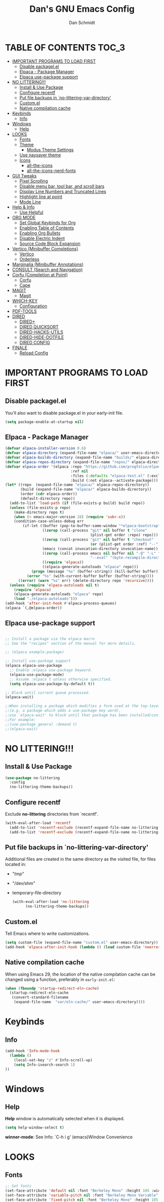 #+TITLE: Dan's GNU Emacs Config
#+AUTHOR: Dan Schmidt
#+DESCRIPTION: Dan's personal Emacs config


* TABLE OF CONTENTS                                                :TOC_3:
- [[#important-programs-to-load-first][IMPORTANT PROGRAMS TO LOAD FIRST]]
  - [[#disable-packagelel][Disable packagel.el]]
  - [[#elpaca---package-manager][Elpaca - Package Manager]]
  - [[#elpaca-use-package-support][Elpaca use-package support]]
- [[#no-littering][NO LITTERING!!!]]
  - [[#install--use-package][Install & Use Package]]
  - [[#configure-recentf][Configure recentf]]
  - [[#put-file-backups-in-no-littering-var-directory][Put file backups in `no-littering-var-directory']]
  - [[#customel][Custom.el]]
  - [[#native-compilation-cache][Native compilation cache]]
- [[#keybinds][Keybinds]]
  - [[#info][Info]]
- [[#windows][Windows]]
  - [[#help][Help]]
- [[#looks][LOOKS]]
  - [[#fonts][Fonts]]
  - [[#theme][Theme]]
    - [[#modus-theme-settings][Modus Theme Settings]]
  - [[#use-naysayer-theme][Use naysayer theme]]
  - [[#icons][Icons]]
    - [[#all-the-icons][all-the-icons]]
    - [[#all-the-icons-nerd-fonts][all-the-icons-nerd-fonts]]
- [[#gui-tweaks][GUI Tweaks]]
  - [[#pixel-scrolling][Pixel Scrolling]]
  - [[#disable-menu-bar-tool-bar-and-scroll-bars][Disable menu bar, tool bar, and scroll bars]]
  - [[#display-line-numbers-and-truncated-lines][Display Line Numbers and Truncated Lines]]
  - [[#highlight-line-at-point][Highlight line at point]]
  - [[#mode-line][Mode Line]]
- [[#help--info][Help & Info]]
  - [[#use-helpful][Use Helpful]]
- [[#org-mode][ORG MODE]]
  - [[#set-global-keybinds-for-org][Set Global Keybinds for Org]]
  - [[#enabling-table-of-contents][Enabling Table of Contents]]
  - [[#enabling-org-bullets][Enabling Org Bullets]]
  - [[#disable-electric-indent][Disable Electric Indent]]
  - [[#source-code-block-expansion][Source Code Block Expansion]]
- [[#vertico-minibuffer-completions][Vertico (Minibuffer Completions)]]
  - [[#vertico][Vertico]]
  - [[#orderless][Orderless]]
- [[#marginalia-minibuffer-annotations][Marginalia (Minibuffer Annotations)]]
- [[#consult-search-and-navigation][CONSULT (Search and Navigation)]]
- [[#corfu-completion-at-point][Corfu (Completion at Point)]]
  - [[#corfu][Corfu]]
  - [[#cape][Cape]]
- [[#magit][MAGIT]]
  - [[#magit-1][Magit]]
- [[#which-key][WHICH-KEY]]
  - [[#configuration][Configuration]]
- [[#pdf-tools][PDF-TOOLS]]
- [[#dired][DIRED]]
  - [[#dired-1][DIRED+]]
  - [[#dired-quicksort][DIRED QUICKSORT]]
  - [[#dired-hacks-utils][DIRED-HACKS-UTILS]]
  - [[#dired-hide-dotfile][DIRED-HIDE-DOTFILE]]
  - [[#dired-config][DIRED CONFIG]]
- [[#finale][FINALE]]
  - [[#reload-config][Reload Config]]

* IMPORTANT PROGRAMS TO LOAD FIRST
** Disable packagel.el
You'll also want to disable package.el in your early-init file.

#+begin_src emacs-lisp :tangle "early-init.el" :comments both
  (setq package-enable-at-startup nil)
#+end_src 

** Elpaca - Package Manager

#+begin_src emacs-lisp
  (defvar elpaca-installer-version 0.6)
  (defvar elpaca-directory (expand-file-name "elpaca/" user-emacs-directory))
  (defvar elpaca-builds-directory (expand-file-name "builds/" elpaca-directory))
  (defvar elpaca-repos-directory (expand-file-name "repos/" elpaca-directory))
  (defvar elpaca-order '(elpaca :repo "https://github.com/progfolio/elpaca.git"
                                :ref nil
                                :files (:defaults "elpaca-test.el" (:exclude "extensions"))
                                :build (:not elpaca--activate-package)))
  (let* ((repo  (expand-file-name "elpaca/" elpaca-repos-directory))
         (build (expand-file-name "elpaca/" elpaca-builds-directory))
         (order (cdr elpaca-order))
         (default-directory repo))
    (add-to-list 'load-path (if (file-exists-p build) build repo))
    (unless (file-exists-p repo)
      (make-directory repo t)
      (when (< emacs-major-version 28) (require 'subr-x))
      (condition-case-unless-debug err
          (if-let ((buffer (pop-to-buffer-same-window "*elpaca-bootstrap*"))
                   ((zerop (call-process "git" nil buffer t "clone"
                                         (plist-get order :repo) repo)))
                   ((zerop (call-process "git" nil buffer t "checkout"
                                         (or (plist-get order :ref) "--"))))
                   (emacs (concat invocation-directory invocation-name))
                   ((zerop (call-process emacs nil buffer nil "-Q" "-L" "." "--batch"
                                         "--eval" "(byte-recompile-directory \".\" 0 'force)")))
                   ((require 'elpaca))
                   ((elpaca-generate-autoloads "elpaca" repo)))
              (progn (message "%s" (buffer-string)) (kill-buffer buffer))
            (error "%s" (with-current-buffer buffer (buffer-string))))
        ((error) (warn "%s" err) (delete-directory repo 'recursive))))
    (unless (require 'elpaca-autoloads nil t)
      (require 'elpaca)
      (elpaca-generate-autoloads "elpaca" repo)
      (load "./elpaca-autoloads")))
  (add-hook 'after-init-hook #'elpaca-process-queues)
  (elpaca `(,@elpaca-order))

#+end_src

** Elpaca use-package support
#+begin_src emacs-lisp

  ;; Install a package via the elpaca macro
  ;; See the "recipes" section of the manual for more details.

  ;; (elpaca example-package)

  ;; Install use-package support
  (elpaca elpaca-use-package
    ;; Enable :elpaca use-package keyword.
    (elpaca-use-package-mode)
    ;; Assume :elpaca t unless otherwise specified.
    (setq elpaca-use-package-by-default t))

  ;; Block until current queue processed.
  (elpaca-wait)

  ;;When installing a package which modifies a form used at the top-level
  ;;(e.g. a package which adds a use-package key word),
  ;;use `elpaca-wait' to block until that package has been installed/configured.
  ;;For example:
  ;;(use-package general :demand t)
  ;;(elpaca-wait)
  #+end_src
  

* NO LITTERING!!!
** Install & Use Package
#+begin_src emacs-lisp
  (use-package no-littering
    :config
    (no-littering-theme-backups))
#+end_src

** Configure recentf
Exclude *no-littering* directories from `recentf'.
#+begin_src emacs-lisp
  (with-eval-after-load 'recentf 
    (add-to-list 'recentf-exclude (recentf-expand-file-name no-littering-var-directory))
    (add-to-list 'recentf-exclude (recentf-expand-file-name no-littering-etc-directory)))
#+end_src

** Put file backups in `no-littering-var-directory'
Additional files are created in the same directory as the visited
file, for files located in:
- "/tmp/"
- "/dev/shm"
- temporary-file-directory
  #+begin_src emacs-lisp
    (with-eval-after-load 'no-littering
          (no-littering-theme-backups))
  #+end_src
  
** Custom.el
Tell Emacs where to write customizations.
#+begin_src emacs-lisp
  (setq custom-file (expand-file-name "custom.el" user-emacs-directory))
  (add-hook 'elpaca-after-init-hook (lambda () (load custom-file 'noerror)))
#+end_src

** Native compilation cache

When using Emacs 29, the location of the native compilation cache can
be changed using a function, preferably in ~early-init.el~:

#+begin_src emacs-lisp :tangle "early-init.el" :comments both
  (when (fboundp 'startup-redirect-eln-cache)
    (startup-redirect-eln-cache
     (convert-standard-filename
      (expand-file-name  "var/eln-cache/" user-emacs-directory))))
#+end_src


* Keybinds
** Info
#+begin_src emacs-lisp
(add-hook 'Info-mode-hook
  (lambda ()
    (local-set-key "z" #'Info-scroll-up)
    (setq Info-isearch-search 1)
))

#+end_src


* Windows
** Help
*Help* window is automatically selected when it is displayed.
#+begin_src emacs-lisp
(setq help-window-select t)
#+end_src

*winner-mode*: See Info: `C-h i g' (emacs)Window Convenience

* LOOKS
** Fonts
#+begin_src emacs-lisp
  ;; Set fonts
  (set-face-attribute 'default nil :font "Berkeley Mono" :height 105 :width 'regular)
  (set-face-attribute 'variable-pitch nil :font "Berkeley Mono Variable" :height 120 :width 'regular)
  (set-face-attribute 'fixed-pitch nil :font "Berkeley Mono" :height 105 :width 'regular)

  ;; Italicize comments
  (set-face-attribute 'font-lock-comment-face nil :slant 'italic) ;; Italicize keywords
  (set-face-attribute 'font-lock-keyword-face nil :slant 'italic)

  ;; Set font on graphical frames
  (add-to-list 'default-frame-alist '(font . "Berkeley Mono 11"))
#+end_src

** Theme
*** Modus Theme Settings
#+begin_src emacs-lisp
   ;; modus-vivendi theme customizations
   (setq modus-themes-mode-line
	 '(borderless
	   accented
	   padded
	   ))

   (setq modus-themes-region
	 '(bg-only
	   ))

   ;; Check the manual for tweaking ‘bold’ and ‘italic’ faces: Info
   ;; node ‘(modus-themes) Configure bold and italic faces’.
   (setq modus-themes-completions
	   (quote ((matches . (extrabold background intense)) ;; matched user input
		   (selection . (semibold accented intense)) ;; current line or matched candidate
		   (popup . (accented)) ;; anciliary popups
		   )))
#+end_src

** Use naysayer theme
#+begin_src emacs-lisp
  (use-package naysayer-theme	  
    :config			  
    (load-theme 'naysayer t)) 
   #+end_src

Modus theme code
#+begin_src emacs-lisp
   ;; Load a color theme
; (load-theme 'modus-vivendi t)
#+end_src

** Icons
*** all-the-icons
#+begin_src emacs-lisp
  (use-package all-the-icons
    :ensure t
    :if (display-graphic-p))
#+end_src

*** all-the-icons-nerd-fonts
  Requiring this package will setup all the ~all-the-icon~ font families for nerd
  fonts. You can call ~(all-the-icons-nerd-fonts-prefer)~ after requiring to make
  any existing all-the-icons configurations prefer nerd-fonts.

#+begin_src emacs-lisp
  (use-package all-the-icons-nerd-fonts
    :after all-the-icons
    :ensure t
    :config
    (all-the-icons-nerd-fonts-prefer))
#+end_src


* GUI Tweaks
** Pixel Scrolling
#+begin_src 
(defun pixel-scroll-setup ()
  (interactive)
  (setq pixel-scroll-precision-large-scroll-height 1)
  (setq pixel-scroll-precision-interpolation-factor 1))

(when (boundp 'pixel-scroll-precision-mode)
  (pixel-scroll-setup)
  (add-hook 'prog-mode-hook #'pixel-scroll-precision-mode)
  (add-hook 'org-mode-hook #'pixel-scroll-precision-mode))

#+end_src

** Disable menu bar, tool bar, and scroll bars
#+begin_src emacs-lisp
  (menu-bar-mode 0)
  (tool-bar-mode 0)
  (scroll-bar-mode 0)
#+end_src

** Display Line Numbers and Truncated Lines
#+begin_src emacs-lisp
  (global-display-line-numbers-mode 1)
  (setq display-line-numbers 'relative)
  (global-visual-line-mode t)
#+end_src

** Highlight line at point
#+begin_src emacs-lisp
(global-hl-line-mode)

#+end_src
** Mode Line
#+begin_src emacs-lisp
  ;; Turn off line number
  (line-number-mode -1)
#+end_src


* Help & Info
** Use Helpful
*Helpful* is an alternative to the built-in Emacs /help/ that provides much more contextual information.
#+begin_src emacs-lisp
  (use-package helpful
    :init
    ;; If you want to replace the default Emacs /help/ keybindings:
    ;; Note that the built-in `describe-function' includes both functions
    ;; and macros. `helpful-function' is functions only, so we provide
    ;; `helpful-callable' as a drop-in replacement.
    (global-set-key (kbd "C-h f") #'helpful-callable)
    (global-set-key (kbd "C-h v") #'helpful-variable)
    (global-set-key (kbd "C-h k") #'helpful-key)
    (global-set-key (kbd "C-h x") #'helpful-command)

    ;; Recommended keybindings to get the most out of *helpful*:
    ;; Lookup the current symbol at point. C-c C-d is a common keybinding
    ;; for this in lisp modes.
    (global-set-key (kbd "C-c d") #'helpful-at-point)

    ;; Look up *F*unctions (excludes macros).
    ;;
    ;; By default, C-h F is bound to `Info-goto-emacs-command-node'. Helpful
    ;; already links to the manual, if a function is referenced there.
    (global-set-key (kbd "C-h F") #'helpful-function))

#+end_src


* ORG MODE
** Set Global Keybinds for Org
#+begin_src emacs-lisp
  (keymap-global-set "C-c l" 'org-store-link)
  (keymap-global-set "C-c a" 'org-agenda)
  (keymap-global-set "C-c c" 'org-capture)
#+end_src

** Enabling Table of Contents
#+begin_src emacs-lisp
  (use-package toc-org
    :commands toc-org-enable
    :init (add-hook 'org-mode-hook 'toc-org-enable))
#+end_src

** Enabling Org Bullets 
Org-bullets replaces asterisks(*) with bullets
#+begin_src emacs-lisp
  (add-hook 'org-mode-hook 'org-indent-mode)
  (use-package org-bullets)
  (add-hook 'org-mode-hook (lambda () (org-bullets-mode 1)))
#+end_src

** Disable Electric Indent
#+begin_src emacs-lisp
  (electric-indent-mode -1)
#+end_src

** Source Code Block Expansion
#+begin_src emacs-lisp
  (require 'org-tempo)
#+end_src


* Vertico (Minibuffer Completions)
** Vertico
Enable vertico
#+begin_src emacs-lisp
  (use-package vertico
    :defer t
    :init
    (vertico-mode)
    (setq vertico-scroll-margin 0) ;; Different scroll margin
    (setq vertico-count 20) ;; Show more candidates
    (setq vertico-resize t) ;; Grow and shrink the Vertico minibuffer
    ;; Optionally enable cycling for `vertico-next' and `vertico-previous'.
    (setq vertico-cycle t)

    :bind
    (("TAB" . minibuffer-complete)
     ("DEL" . vertico-directory-delete-char))

    :config
    (setq read-extended-command-predicate #'command-completion-default-include-p)
    ;; Persist history over Emacs restarts. Vertico sorts by history position.
    (savehist-mode))
#+end_src

A few useful configurations for vertico
#+begin_src emacs-lisp
  (use-package emacs
    :elpaca nil
    :init
    ;; Add prompt indicator to `completing-read-multiple'.
    ;; We display [CRM<separator>], e.g., [CRM,] if the separator is a comma.
    (defun crm-indicator (args)
        (cons (format "[CRM%s] %s"
			  (replace-regexp-in-string
			   "\\`\\[.*?]\\*\\|\\[.*?]\\*\\'" ""
			   crm-separator)
			  (car args))
		  (cdr args)))
        (advice-add #'completing-read-multiple :filter-args #'crm-indicator)

	  ;; Do not allow the cursor in the minibuffer prompt
	  (setq minibuffer-prompt-properties
		'(read-only t cursor-intangible t face minibuffer-prompt))
	  (add-hook 'minibuffer-setup-hook #'cursor-intangible-mode))
#+end_src

 Prefix current candidate with arrow
#+begin_src emacs-lisp
  (defvar +vertico-current-arrow t)

  (cl-defmethod vertico--format-candidate :around
    (cand prefix suffix index start &context ((and +vertico-current-arrow
                                                   (not (bound-and-true-p vertico-flat-mode)))
                                              (eql t)))
    (setq cand (cl-call-next-method cand prefix suffix index start))
    (if (bound-and-true-p vertico-grid-mode)
        (if (= vertico--index index)
            (concat #("=>" 0 1 (face vertico-current)) cand)
          (concat #("_" 0 1 (display " ")) cand))
      (if (= vertico--index index)
          (concat #(" " 0 1 (display (left-fringe right-triangle vertico-current))) cand)
        cand)))
#+end_src

** Orderless

Provides an `orderless' /completion style/.
#+begin_src emacs-lisp
  (use-package orderless
    :defer t
    :ensure t
    :custom
    (completion-styles '(orderless basic))
    (completion-category-defaults nil)
    (completion-category-hkoverrides '((file (styles basic partial-completion))))
    :bind (( "S-SPC" . +vertico-restrict-to-matches)))

#+end_src

Since we are using Orderless, let's restrict the set of candidates to those currently visible.
#+begin_src emacs-lisp
  (defun +vertico-restrict-to-matches ()
    (interactive)
    (let ((inhibit-read-only t))
      (goto-char (point-max))
      (insert " ")
      (add-text-properties (minibuffer-prompt-ned) (point-max)
                           '(invisible t read-only t cursor-intangible t rear-nonsticky t))))
  #+end_src

* Marginalia (Minibuffer Annotations)
Rich annotations in the mininbuffer
#+begin_src emacs-lisp
(use-package marginalia
:defer t
:bind (:map minibuffer-local-map
("M-A" . marginalia-cycle))
:init
(marginalia-mode))
#+end_src

* CONSULT (Search and Navigation)
#+begin_src emacs-lisp
  (use-package consult
    :defer t
    :bind (;; C-c bindings in `mode-specific-map'
         ("C-c M-x" . consult-mode-command)
         ("C-c h" . consult-history)
         ("C-c k" . consult-kmacro)
         ("C-c m" . consult-man)
         ("C-c i" . consult-info)
         ([remap Info-search] . consult-info)
         ;; C-x bindings in `ctl-x-map'
         ("C-x M-:" . consult-complex-command)     ;; orig. repeat-complex-command
         ("C-x b" . consult-buffer)                ;; orig. switch-to-buffer
         ("C-x 4 b" . consult-buffer-other-window) ;; orig. switch-to-buffer-other-window
         ("C-x 5 b" . consult-buffer-other-frame)  ;; orig. switch-to-buffer-other-frame
         ("C-x t b" . consult-buffer-other-tab)    ;; orig. switch-to-buffer-other-tab
         ("C-x r b" . consult-bookmark)            ;; orig. bookmark-jump
         ("C-x p b" . consult-project-buffer)      ;; orig. project-switch-to-buffer
         ;; Custom M-# bindings for fast register access
         ("M-#" . consult-register-load)
         ("M-'" . consult-register-store)          ;; orig. abbrev-prefix-mark (unrelated)
         ("C-M-#" . consult-register)
         ;; Other custom bindings
         ("M-y" . consult-yank-pop)                ;; orig. yank-pop
         ;; M-g bindings in `goto-map'
         ("M-g e" . consult-compile-error)
         ("M-g f" . consult-flymake)               ;; Alternative: consult-flycheck
         ("M-g g" . consult-goto-line)             ;; orig. goto-line
         ("M-g M-g" . consult-goto-line)           ;; orig. goto-line
         ("M-g o" . consult-outline)               ;; Alternative: consult-org-heading
         ("M-g m" . consult-mark)
         ("M-g k" . consult-global-mark)
         ("M-g i" . consult-imenu)
         ("M-g I" . consult-imenu-multi)
         ;; M-s bindings in `search-map'
         ("M-s d" . consult-fd)                  ;; Alternative: consult-find
         ("M-s c" . consult-locate)
         ("M-s g" . consult-grep)
         ("M-s G" . consult-git-grep)
         ("M-s r" . consult-ripgrep)
         ("M-s l" . consult-line)
         ("M-s L" . consult-line-multi)
         ("M-s k" . consult-keep-lines)
         ("M-s u" . consult-focus-lines)
         ;; Isearch integration
         ("M-s e" . consult-isearch-history)
         :map isearch-mode-map
         ("M-e" . consult-isearch-history)         ;; orig. isearch-edit-string
         ("M-s e" . consult-isearch-history)       ;; orig. isearch-edit-string
         ("M-s l" . consult-line)                  ;; needed by consult-line to detect isearch
         ("M-s L" . consult-line-multi)            ;; needed by consult-line to detect isearch
         ;; Minibuffer history
         :map minibuffer-local-map
         ("M-s" . consult-history)                 ;; orig. next-matching-history-element
         ("M-r" . consult-history))                ;; orig. previous-matching-history-element

  ;; Enable automatic preview at point in the *Completions* buffer. This is
  ;; relevant when you use the default completion UI.
  :hook (completion-list-mode . consult-preview-at-point-mode)

  ;; The :init configuration is always executed (Not lazy)
  :init

  ;; Optionally configure the register formatting. This improves the register
  ;; preview for `consult-register', `consult-register-load',
  ;; `consult-register-store' and the Emacs built-ins.
  (setq register-preview-delay 0.5
        register-preview-function #'consult-register-format)

  ;; Optionally tweak the register preview window.
  ;; This adds thin lines, sorting and hides the mode line of the window.
  (advice-add #'register-preview :override #'consult-register-window)

  ;; Use Consult to select xref locations with preview
  (setq xref-show-xrefs-function #'consult-xref
        xref-show-definitions-function #'consult-xref)

  ;; Configure other variables and modes in the :config section,
  ;; after lazily loading the package.
  :config

  ;; Optionally configure preview. The default value
  ;; is 'any, such that any key triggers the preview.
  ;; (setq consult-preview-key 'any)
  ;; (setq consult-preview-key "M-.")
  ;; (setq consult-preview-key '("S-<down>" "S-<up>"))
  ;; For some commands and buffer sources it is useful to configure the
  ;; :preview-key on a per-command basis using the `consult-customize' macro.
  (consult-customize
   consult-theme :preview-key '(:debounce 0.2 any)
   consult-ripgrep consult-git-grep consult-grep
   consult-bookmark consult-recent-file consult-xref
   consult--source-bookmark consult--source-file-register
   consult--source-recent-file consult--source-project-recent-file
   ;; :preview-key "M-."
   :preview-key '(:debounce 0.4 any))

  ;; Optionally configure the narrowing key.
  (setq consult-narrow-key "<") ;; "C-+"

  ;; Optionally make narrowing help available in the minibuffer.
  ;; You may want to use `embark-prefix-help-command' or which-key instead.
  ;; (define-key consult-narrow-map (vconcat consult-narrow-key "?") #'consult-narrow-help)

  ;; By default `consult-project-function' uses `project-root' from project.el.
  ;; Optionally configure a different project root function.
  ;;;; 1. project.el (the default)
  ;; (setq consult-project-function #'consult--default-project--function)
  ;;;; 2. vc.el (vc-root-dir)
  ;; (setq consult-project-function (lambda (_) (vc-root-dir)))
  ;;;; 3. locate-dominating-file
  ;; (setq consult-project-function (lambda (_) (locate-dominating-file "." ".git")))
  ;;;; 4. projectile.el (projectile-project-root)
  ;; (autoload 'projectile-project-root "projectile")
  ;; (setq consult-project-function (lambda (_) (projectile-project-root)))
  ;;;; 5. No project support
  ;; (setq consult-project-function nil)
  )

#+end_src


* Corfu (Completion at Point)
** Corfu
 [[https:www.github.com/minad/corfu][minad/corfu]]

Enhances in-buffer completion with a small completion suggestion popup.

#+begin_src emacs-lisp
(use-package corfu
  ;; Optional customizations
  ;; :custom
  ;; (corfu-cycle t)                ;; Enable cycling for `corfu-next/previous'
  ;; (corfu-auto t)                 ;; Enable auto completion
  ;; (corfu-separator ?\s)          ;; Orderless field separator
  ;; (corfu-quit-at-boundary nil)   ;; Never quit at completion boundary
  ;; (corfu-quit-no-match nil)      ;; Never quit, even if there is no match
  ;; (corfu-preview-current nil)    ;; Disable current candidate preview
  ;; (corfu-preselect 'prompt)      ;; Preselect the prompt
  ;; (corfu-on-exact-match nil)     ;; Configure handling of exact matches
  ;; (corfu-scroll-margin 5)        ;; Use scroll margin

  ;; Enable Corfu only for certain modes.
  ;; :hook ((prog-mode . corfu-mode)
  ;;        (shell-mode . corfu-mode)
  ;;        (eshell-mode . corfu-mode))

  ;; Recommended: Enable Corfu globally.  This is recommended since Dabbrev can
  ;; be used globally (M-/).  See also the customization variable
  ;; `global-corfu-modes' to exclude certain modes.
  :init
  (global-corfu-mode))

;; A few more useful configurations...
(use-package emacs
  :elpaca nil
  :init
  ;; TAB cycle if there are only few candidates
  (setq completion-cycle-threshold 3)

  ;; Emacs 28: Hide commands in M-x which do not apply to the current mode.
  ;; Corfu commands are hidden, since they are not supposed to be used via M-x.
  ;; (setq read-extended-command-predicate
  ;;       #'command-completion-default-include-p)

  ;; Enable indentation+completion using the TAB key.
  ;; `completion-at-point' is often bound to M-TAB.
  (setq tab-always-indent 'complete))
#+end_src

** Cape
Depends on Corfu
#+begin_src emacs-lisp
;; Add extensions
(use-package cape
  :defer t
  ;; Bind dedicated completion commands
  ;; Alternative prefix keys: C-c p, M-p, M-+, ...
  :bind (("C-c p p" . completion-at-point) ;; capf
         ("C-c p t" . complete-tag)        ;; etags
         ("C-c p d" . cape-dabbrev)        ;; or dabbrev-completion
         ("C-c p h" . cape-history)
         ("C-c p f" . cape-file)
         ("C-c p k" . cape-keyword)
         ("C-c p s" . cape-elisp-symbol)
         ("C-c p e" . cape-elisp-block)
         ("C-c p a" . cape-abbrev)
         ("C-c p l" . cape-line)
         ("C-c p w" . cape-dict)
         ("C-c p :" . cape-emoji)
         ("C-c p \\" . cape-tex)
         ("C-c p _" . cape-tex)
         ("C-c p ^" . cape-tex)
         ("C-c p &" . cape-sgml)
         ("C-c p r" . cape-rfc1345))
  :init
  ;; Add to the global default value of `completion-at-point-functions' which is
  ;; used by `completion-at-point'.  The order of the functions matters, the
  ;; first function returning a result wins.  Note that the list of buffer-local
  ;; completion functions takes precedence over the global list.
  (add-to-list 'completion-at-point-functions #'cape-dabbrev)
  (add-to-list 'completion-at-point-functions #'cape-file)
  (add-to-list 'completion-at-point-functions #'cape-elisp-block)
  ;;(add-to-list 'completion-at-point-functions #'cape-history)
  ;;(add-to-list 'completion-at-point-functions #'cape-keyword)
  ;;(add-to-list 'completion-at-point-functions #'cape-tex)
  ;;(add-to-list 'completion-at-point-functions #'cape-sgml)
  ;;(add-to-list 'completion-at-point-functions #'cape-rfc1345)
  ;;(add-to-list 'completion-at-point-functions #'cape-abbrev)
  ;;(add-to-list 'completion-at-point-functions #'cape-dict)
  ;;(add-to-list 'completion-at-point-functions #'cape-elisp-symbol)
  ;;(add-to-list 'completion-at-point-functions #'cape-line)
)
#+end_src

* MAGIT
** Magit 
Git Interface -  [[https:github.com/magit/magit][github]]

#+begin_src emacs-lisp
(use-package magit 
:ensure t
:defer t)
#+end_src

* WHICH-KEY
** Configuration
#+begin_src emacs-lisp
  (use-package which-key
    :init
      (which-key-mode 1)
    :config
    (setq which-key-side-window-location 'bottom
          which-key-sort-order #'which-key-key-order-alpha
          which-key-sort-uppercase-first nil
          which-key-add-column-padding 1
          which-key-max-display-columns nil
          which-key-min-display-lines 6
          which-key-side-window-slot -10
          which-key-side-window-max-height 0.25
          which-key-idle-delay 0.8
          which-key-max-description-length 40
          which-key-allow-imprecise-window-fit t
          which-key-separator " -> "))
#+end_src


* PDF-TOOLS
#+begin_src emacs-lisp
  (use-package pdf-tools
  :init
  (add-hook 'pdf-view-mode-hook (lambda () (display-line-numbers-mode -1)))
  :config
  (pdf-tools-install))
#+end_src


* TODO DIRED
** TODO DIRED+
** TODO DIRED QUICKSORT
** TODO DIRED-HACKS-UTILS
** TODO DIRED-HIDE-DOTFILE

** DIRED CONFIG
Custome set variables:
#+begin_src emacs-lisp
  (setq dired-clean-confirm-killing-deleted-buffers nil) ;; don't ask to kill buffers visiting deleted files
  (setq dired-listing-switches "-alt")' ;; show hidden; long listing; sort by date
  (setq dired-dwim-target t) ;; guess target destination
  (setq dired-recursive-copies 'always) ;; copy recursively without asking
  (setq dired-recursive-deletes 'always) ;; delete recursively without 
  (setq dired-omit-files "\\.\\(#\\|\\.*$\\)")
  (add-hook 'dired-mode-hook (lambda () (dired-omit-mode)))
#+end_src


* FINALE
Any configuration which relies on after-init-hook, emacs-startup-hook, etc should be
hooked to elpaca-after-init-hook so that it runs after Elpaca has activated all queued packages.
** Reload Config
#+begin_src emacs-lisp
  (defun jah/reload-init-file ()
    (interactive)
    (load-file user-init-file))
#+end_src
